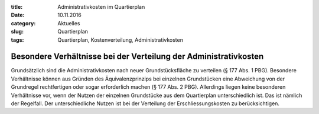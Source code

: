 :title: Administrativkosten im Quartierplan
:date: 10.11.2016 
:category: Aktuelles
:slug: Quartierplan
:tags: Quartierplan, Kostenverteilung, Administrativkosten

Besondere Verhältnisse bei der Verteilung der Administrativkosten
#################################################################

Grundsätzlich sind die Administrativkosten nach neuer Grundstücksfläche zu verteilen (§ 177 Abs. 1 PBG). Besondere Verhältnisse können aus Gründen des Äquivalenzprinzips bei einzelnen Grundstücken eine Abweichung von der Grundregel rechtfertigen oder sogar erforderlich machen (§ 177 Abs. 2 PBG). Allerdings liegen keine besonderen Verhältnisse vor, wenn der Nutzen der einzelnen Grundstücke aus dem Quartierplan unterschiedlich ist. Das ist nämlich der Regelfall. Der unterschiedliche Nutzen ist bei der Verteilung der Erschliessungskosten zu berücksichtigen.